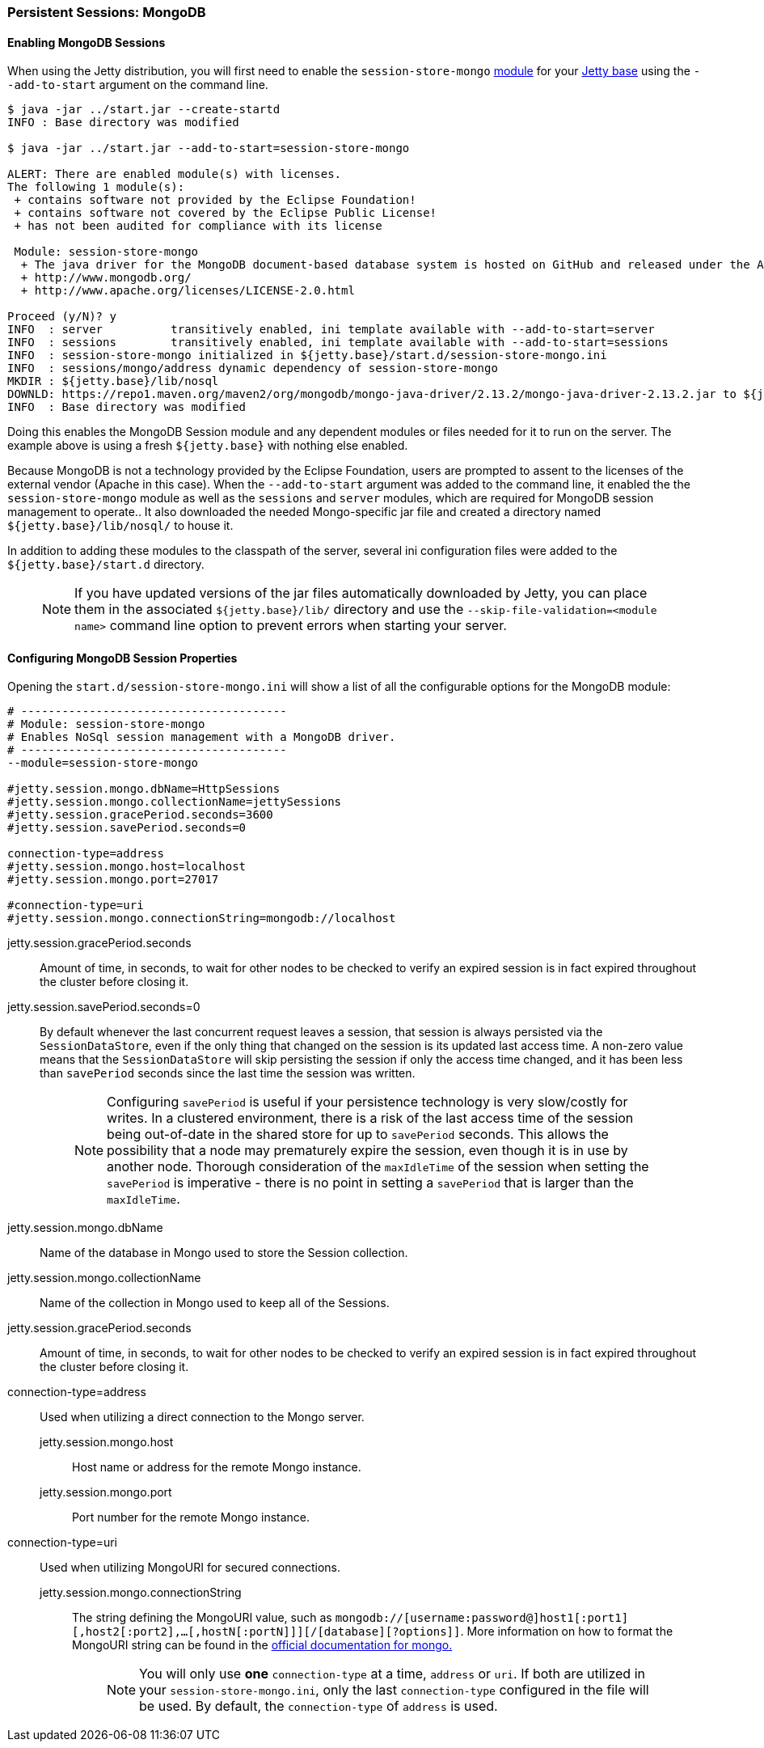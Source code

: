 //
//  ========================================================================
//  Copyright (c) 1995-2018 Mort Bay Consulting Pty. Ltd.
//  ========================================================================
//  All rights reserved. This program and the accompanying materials
//  are made available under the terms of the Eclipse Public License v1.0
//  and Apache License v2.0 which accompanies this distribution.
//
//      The Eclipse Public License is available at
//      http://www.eclipse.org/legal/epl-v10.html
//
//      The Apache License v2.0 is available at
//      http://www.opensource.org/licenses/apache2.0.php
//
//  You may elect to redistribute this code under either of these licenses.
//  ========================================================================
//

[[configuring-sessions-mongo]]

=== Persistent Sessions: MongoDB

==== Enabling MongoDB Sessions

When using the Jetty distribution, you will first need to enable the `session-store-mongo` link:#startup-modules[module] for your link:#startup-base-and-home[Jetty base] using the `--add-to-start` argument on the command line.

[source, screen, subs="{sub-order}"]
----
$ java -jar ../start.jar --create-startd
INFO : Base directory was modified

$ java -jar ../start.jar --add-to-start=session-store-mongo

ALERT: There are enabled module(s) with licenses.
The following 1 module(s):
 + contains software not provided by the Eclipse Foundation!
 + contains software not covered by the Eclipse Public License!
 + has not been audited for compliance with its license

 Module: session-store-mongo
  + The java driver for the MongoDB document-based database system is hosted on GitHub and released under the Apache 2.0 license.
  + http://www.mongodb.org/
  + http://www.apache.org/licenses/LICENSE-2.0.html

Proceed (y/N)? y
INFO  : server          transitively enabled, ini template available with --add-to-start=server
INFO  : sessions        transitively enabled, ini template available with --add-to-start=sessions
INFO  : session-store-mongo initialized in ${jetty.base}/start.d/session-store-mongo.ini
INFO  : sessions/mongo/address dynamic dependency of session-store-mongo
MKDIR : ${jetty.base}/lib/nosql
DOWNLD: https://repo1.maven.org/maven2/org/mongodb/mongo-java-driver/2.13.2/mongo-java-driver-2.13.2.jar to ${jetty.base}/lib/nosql/mongo-java-driver-2.13.2.jar
INFO  : Base directory was modified
----

Doing this enables the MongoDB Session module and any dependent modules or files needed for it to run on the server.
The example above is using a fresh `${jetty.base}` with nothing else enabled.

Because MongoDB is not a technology provided by the Eclipse Foundation, users are prompted to assent to the licenses of the external vendor (Apache in this case).
When the `--add-to-start` argument was added to the command line, it enabled the the `session-store-mongo` module as well as the `sessions` and `server` modules, which are required for MongoDB session management to operate..
It also downloaded the needed Mongo-specific jar file and created a directory named `${jetty.base}/lib/nosql/` to house it.

In addition to adding these modules to the classpath of the server, several ini configuration files were added to the `${jetty.base}/start.d` directory.

____
[NOTE]
If you have updated versions of the jar files automatically downloaded by Jetty, you can place them in the associated `${jetty.base}/lib/` directory and use the `--skip-file-validation=<module name>` command line option to prevent errors when starting your server.
____

==== Configuring MongoDB Session Properties

Opening the `start.d/session-store-mongo.ini` will show a list of all the configurable options for the MongoDB module:

[source, screen, subs="{sub-order}"]
----
# ---------------------------------------
# Module: session-store-mongo
# Enables NoSql session management with a MongoDB driver.
# ---------------------------------------
--module=session-store-mongo

#jetty.session.mongo.dbName=HttpSessions
#jetty.session.mongo.collectionName=jettySessions
#jetty.session.gracePeriod.seconds=3600
#jetty.session.savePeriod.seconds=0

connection-type=address
#jetty.session.mongo.host=localhost
#jetty.session.mongo.port=27017

#connection-type=uri
#jetty.session.mongo.connectionString=mongodb://localhost
----

jetty.session.gracePeriod.seconds::
Amount of time, in seconds, to wait for other nodes to be checked to verify an expired session is in fact expired throughout the cluster before closing it.
jetty.session.savePeriod.seconds=0::
By default whenever the last concurrent request leaves a session, that session is always persisted via the `SessionDataStore`, even if the only thing that changed on the session is its updated last access time.
A non-zero value means that the `SessionDataStore` will skip persisting the session if only the access time changed, and it has been less than `savePeriod` seconds since the last time the session was written.
+
____
[NOTE]
Configuring `savePeriod` is useful if your persistence technology is very slow/costly for writes.
In a clustered environment, there is a risk of the last access time of the session being out-of-date in the shared store for up to `savePeriod` seconds.
This allows the possibility that a node may prematurely expire the session, even though it is in use by another node.
Thorough consideration of the `maxIdleTime` of the session when setting the `savePeriod` is imperative - there is no point in setting a `savePeriod` that is larger than the `maxIdleTime`.
____

jetty.session.mongo.dbName::
Name of the database in Mongo used to store the Session collection.
jetty.session.mongo.collectionName::
Name of the collection in Mongo used to keep all of the Sessions.
jetty.session.gracePeriod.seconds::
Amount of time, in seconds, to wait for other nodes to be checked to verify an expired session is in fact expired throughout the cluster before closing it.
connection-type=address::
Used when utilizing a direct connection to the Mongo server.
jetty.session.mongo.host;;
Host name or address for the remote Mongo instance.
jetty.session.mongo.port;;
Port number for the remote Mongo instance.
connection-type=uri::
Used when utilizing MongoURI for secured connections.
jetty.session.mongo.connectionString;;
The string defining the MongoURI value, such as `mongodb://[username:password@]host1[:port1][,host2[:port2],...[,hostN[:portN]]][/[database][?options]]`.
More information on how to format the MongoURI string can be found in the https://docs.mongodb.com/manual/reference/connection-string/[official documentation for mongo.]
+
____
[NOTE]
You will only use *one* `connection-type` at a time, `address` or `uri`.
If both are utilized in your `session-store-mongo.ini`, only the last `connection-type` configured in the file will be used.
By default, the `connection-type` of `address` is used.
____
